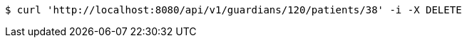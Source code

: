 [source,bash]
----
$ curl 'http://localhost:8080/api/v1/guardians/120/patients/38' -i -X DELETE
----
